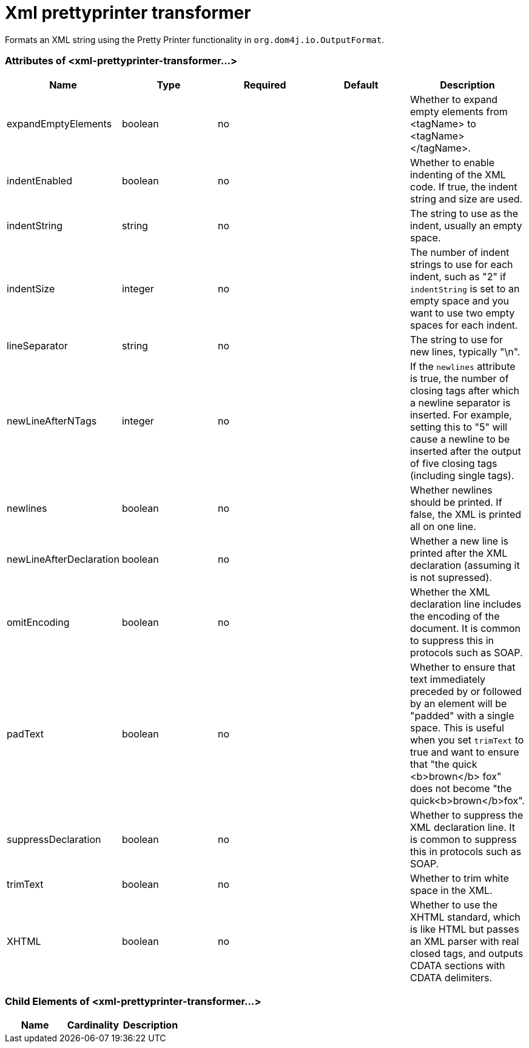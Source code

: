 = Xml prettyprinter transformer
:keywords: anypoint studio, esb, transformers

Formats an XML string using the Pretty Printer functionality in `org.dom4j.io.OutputFormat`.

=== Attributes of <xml-prettyprinter-transformer...>

[%header,cols="5*"]
|===
|Name |Type |Required |Default |Description
|expandEmptyElements |boolean |no |  |Whether to expand empty elements from <tagName> to <tagName></tagName>.
|indentEnabled |boolean |no |  |Whether to enable indenting of the XML code. If true, the indent string and size are used.
|indentString |string |no |  |The string to use as the indent, usually an empty space.
|indentSize |integer |no |  |The number of indent strings to use for each indent, such as "2" if `indentString` is set to an empty space and you want to use two empty spaces for each indent.
|lineSeparator |string |no |  |The string to use for new lines, typically "\n".
|newLineAfterNTags |integer |no |  |If the `newlines` attribute is true, the number of closing tags after which a newline separator is inserted. For example, setting this to "5" will cause a newline to be inserted after the output of five closing tags (including single tags).
|newlines |boolean |no |  |Whether newlines should be printed. If false, the XML is printed all on one line.
|newLineAfterDeclaration |boolean |no |  |Whether a new line is printed after the XML declaration (assuming it is not supressed).
|omitEncoding |boolean |no |  |Whether the XML declaration line includes the encoding of the document. It is common to suppress this in protocols such as SOAP.
|padText |boolean |no |  |Whether to ensure that text immediately preceded by or followed by an element will be "padded" with a single space. This is useful when you set `trimText` to true and want to ensure that "the quick <b>brown</b> fox" does not become "the quick<b>brown</b>fox".
|suppressDeclaration |boolean |no |  |Whether to suppress the XML declaration line. It is common to suppress this in protocols such as SOAP.
|trimText |boolean |no |  |Whether to trim white space in the XML.
|XHTML |boolean |no |  |Whether to use the XHTML standard, which is like HTML but passes an XML parser with real closed tags, and outputs CDATA sections with CDATA delimiters.
|===

=== Child Elements of <xml-prettyprinter-transformer...>

[%header,cols="34,33,33"]
|===
|Name |Cardinality |Description
|===
